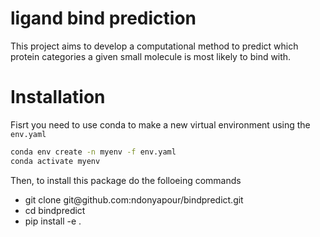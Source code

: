 * ligand bind prediction
This project aims to develop a computational method to predict
 which protein categories a given small molecule is most likely to
bind with.

* Installation
Fisrt you need to use conda to make a new virtual environment using the ~env.yaml~
#+begin_src bash
  conda env create -n myenv -f env.yaml
  conda activate myenv
#+end_src
Then, to install this package do the folloeing commands
- git clone git@github.com:ndonyapour/bindpredict.git
- cd bindpredict
- pip install -e .
